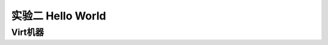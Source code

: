 实验二 Hello World
=====================

Virt机器
--------------------------

.. chyyuu
  这是注释：我觉得需要给出执行环境（EE），Task，...等的描述。
  并且有一个图，展示这些概念的关系。